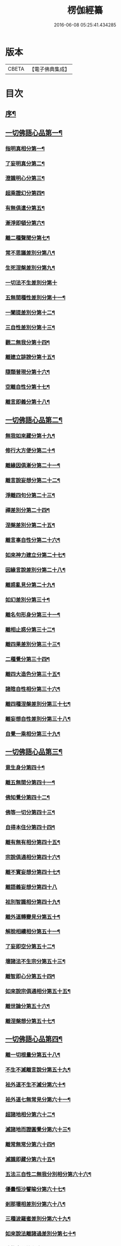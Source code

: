 #+TITLE: 楞伽經纂 
#+DATE: 2016-06-08 05:25:41.434285

* 版本
 |     CBETA|【電子佛典集成】|

* 目次
** [[file:KR6i0342_001.txt::001-0081a1][序¶]]
** [[file:KR6i0342_001.txt::001-0082b13][一切佛語心品第一¶]]
*** [[file:KR6i0342_001.txt::001-0086c19][指明真相分第一¶]]
*** [[file:KR6i0342_001.txt::001-0088a2][了妄明真分第二¶]]
*** [[file:KR6i0342_001.txt::001-0089b11][澄識明心分第三¶]]
*** [[file:KR6i0342_001.txt::001-0091b9][超乘證幻分第四¶]]
*** [[file:KR6i0342_001.txt::001-0091c12][有無俱遣分第五¶]]
*** [[file:KR6i0342_001.txt::001-0093a16][漸淨即頓分第六¶]]
*** [[file:KR6i0342_001.txt::001-0094a18][離二種聲聞分第七¶]]
*** [[file:KR6i0342_001.txt::001-0094c8][常不思議差別分第八¶]]
*** [[file:KR6i0342_001.txt::001-0095b9][生死涅槃差別分第九¶]]
*** [[file:KR6i0342_001.txt::001-0095b20][一切法不生差別分第十]]
*** [[file:KR6i0342_001.txt::001-0095c18][五無間種性差別分第十一¶]]
*** [[file:KR6i0342_001.txt::001-0096c15][一闡提差別分第十二¶]]
*** [[file:KR6i0342_001.txt::001-0097a20][三自性差別分第十三¶]]
*** [[file:KR6i0342_001.txt::001-0097c6][觀二無我分第十四¶]]
*** [[file:KR6i0342_001.txt::001-0098b14][離建立誹謗分第十五¶]]
*** [[file:KR6i0342_001.txt::001-0099a14][隨類普現分第十六¶]]
*** [[file:KR6i0342_001.txt::001-0099b17][空離自性分第十七¶]]
*** [[file:KR6i0342_001.txt::001-0100c10][離言即義分第十八¶]]
** [[file:KR6i0342_002.txt::002-0102a2][一切佛語心品第二¶]]
*** [[file:KR6i0342_002.txt::002-0102a3][無我如來藏分第十九¶]]
*** [[file:KR6i0342_002.txt::002-0102c6][修行大方便分第二十¶]]
*** [[file:KR6i0342_002.txt::002-0103b17][離緣因俱漸分第二十一¶]]
*** [[file:KR6i0342_002.txt::002-0104b7][離言說妄想分第二十二¶]]
*** [[file:KR6i0342_002.txt::002-0105a21][淨離四句分第二十三¶]]
*** [[file:KR6i0342_002.txt::002-0107b16][禪差別分第二十四¶]]
*** [[file:KR6i0342_002.txt::002-0108a8][涅槃差別分第二十五¶]]
*** [[file:KR6i0342_002.txt::002-0108b10][離言事自性分第二十六¶]]
*** [[file:KR6i0342_002.txt::002-0108b17][如來神力建立分第二十七¶]]
*** [[file:KR6i0342_002.txt::002-0109b6][因緣言說差別分第二十八¶]]
*** [[file:KR6i0342_002.txt::002-0110a9][離惑亂見分第二十九¶]]
*** [[file:KR6i0342_002.txt::002-0111b17][如幻差別分第三十¶]]
*** [[file:KR6i0342_002.txt::002-0112b11][離名句形身分第三十一¶]]
*** [[file:KR6i0342_002.txt::002-0112c11][離相止惑分第三十二¶]]
*** [[file:KR6i0342_002.txt::002-0113b18][離四果差別分第三十三¶]]
*** [[file:KR6i0342_002.txt::002-0115a11][二種覺分第三十四¶]]
*** [[file:KR6i0342_002.txt::002-0115b19][離四大造色分第三十五¶]]
*** [[file:KR6i0342_002.txt::002-0116a7][諸陰自性相分第三十六¶]]
*** [[file:KR6i0342_002.txt::002-0116b13][離四種涅槃差別分第三十七¶]]
*** [[file:KR6i0342_002.txt::002-0117a8][離妄想自性差別分第三十八¶]]
*** [[file:KR6i0342_002.txt::002-0118c2][自覺一乘相分第三十九¶]]
** [[file:KR6i0342_003.txt::003-0120a2][一切佛語心品第三¶]]
*** [[file:KR6i0342_003.txt::003-0120a3][意生身分第四十¶]]
*** [[file:KR6i0342_003.txt::003-0120c3][離五無間分第四十一¶]]
*** [[file:KR6i0342_003.txt::003-0121b8][佛知覺分第四十二¶]]
*** [[file:KR6i0342_003.txt::003-0121b20][佛等一切分第四十三¶]]
*** [[file:KR6i0342_003.txt::003-0122a10][自得本住分第四十四¶]]
*** [[file:KR6i0342_003.txt::003-0122c2][離有無有相分第四十五¶]]
*** [[file:KR6i0342_003.txt::003-0123b16][宗說俱通相分第四十六¶]]
*** [[file:KR6i0342_003.txt::003-0124a8][離不實妄想分第四十七¶]]
*** [[file:KR6i0342_003.txt::003-0125a20][離語義妄想分第四十八]]
*** [[file:KR6i0342_003.txt::003-0125c17][袪別智識相分第四十九¶]]
*** [[file:KR6i0342_003.txt::003-0126b18][離外道轉變見分第五十¶]]
*** [[file:KR6i0342_003.txt::003-0127a2][解脫相續相分第五十一¶]]
*** [[file:KR6i0342_003.txt::003-0127c19][了妄即空分第五十二¶]]
*** [[file:KR6i0342_003.txt::003-0129a3][壞諸法不生宗分第五十三¶]]
*** [[file:KR6i0342_003.txt::003-0129c19][離智即心分第五十四¶]]
*** [[file:KR6i0342_003.txt::003-0130c5][如來說宗俱通相分第五十五¶]]
*** [[file:KR6i0342_003.txt::003-0131a10][離世論分第五十六¶]]
*** [[file:KR6i0342_003.txt::003-0133b10][離涅槃想分第五十七¶]]
** [[file:KR6i0342_004.txt::004-0135a2][一切佛語心品第四¶]]
*** [[file:KR6i0342_004.txt::004-0135a3][離一切根量分第五十八¶]]
*** [[file:KR6i0342_004.txt::004-0136a18][不生不滅離言說分第五十九¶]]
*** [[file:KR6i0342_004.txt::004-0137c20][袪外道不生不滅分第六十¶]]
*** [[file:KR6i0342_004.txt::004-0140a11][袪外道七無常見分第六十一¶]]
*** [[file:KR6i0342_004.txt::004-0141c17][超諸地相分第六十二¶]]
*** [[file:KR6i0342_004.txt::004-0142c19][滅諸地而證圓覺分第六十三¶]]
*** [[file:KR6i0342_004.txt::004-0143c13][離常無常分第六十四¶]]
*** [[file:KR6i0342_004.txt::004-0144c10][滅識即藏分第六十五¶]]
*** [[file:KR6i0342_004.txt::004-0146a4][五法三自性二無我分別相分第六十六¶]]
*** [[file:KR6i0342_004.txt::004-0147b17][優曇恒沙譬喻分第六十七¶]]
*** [[file:KR6i0342_004.txt::004-0148c18][剎那壞相差別分第六十八¶]]
*** [[file:KR6i0342_004.txt::004-0149c5][三種波羅蜜差別分第六十九¶]]
*** [[file:KR6i0342_004.txt::004-0150b20][如來說法離諸過差別分第七十¶]]
*** [[file:KR6i0342_004.txt::004-0151c8][戒飲食分第七十一¶]]
** [[file:KR6i0342_004.txt::004-0153b11][後序]]
*** [[file:KR6i0342_004.txt::004-0153b12][楊彥國序¶]]
*** [[file:KR6i0342_004.txt::004-0154b2][沈調序¶]]

* 卷
[[file:KR6i0342_001.txt][楞伽經纂 1]]
[[file:KR6i0342_002.txt][楞伽經纂 2]]
[[file:KR6i0342_003.txt][楞伽經纂 3]]
[[file:KR6i0342_004.txt][楞伽經纂 4]]

